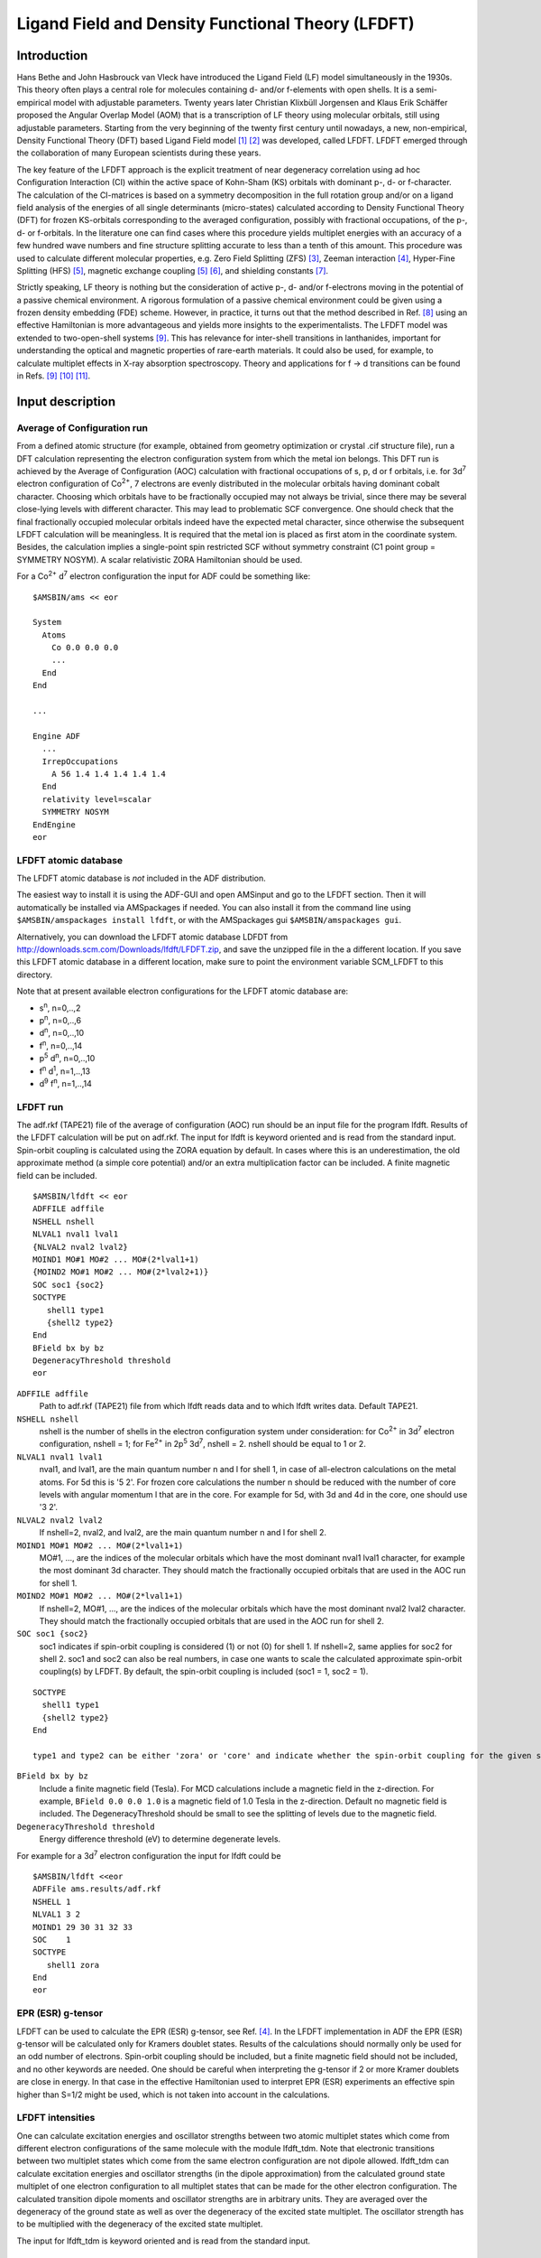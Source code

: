 
.. _LFDFT:
.. index:: LFDFT
.. index:: ligand field DFT


Ligand Field and Density Functional Theory (LFDFT)
**************************************************

Introduction
============

Hans Bethe and John Hasbrouck van Vleck have introduced the Ligand Field (LF) model simultaneously in the 1930s.
This theory often plays a central role for molecules containing d- and/or f-elements with open shells.
It is a semi-empirical model with adjustable parameters.
Twenty years later Christian Klixbüll Jorgensen and Klaus Erik Schäffer proposed the Angular Overlap Model (AOM)
that is a transcription of LF theory using molecular orbitals, still using adjustable parameters.
Starting from the very beginning of the twenty first century until nowadays, a new, non-empirical, Density Functional Theory (DFT) based Ligand Field model 
[#ref1]_ [#ref2]_ was developed, called LFDFT.
LFDFT emerged through the collaboration of many European scientists during these years.

The key feature of the LFDFT approach is the explicit treatment of near degeneracy correlation using ad hoc Configuration Interaction (CI) within the active space of Kohn-Sham (KS) orbitals with dominant p-, d- or f-character.
The calculation of the CI-matrices is based on a symmetry decomposition in the full rotation group and/or on a ligand field analysis of the energies of all single determinants (micro-states) calculated according to Density Functional Theory (DFT) for frozen KS-orbitals corresponding to the averaged configuration, possibly with fractional occupations, of the p-, d- or f-orbitals.
In the literature one can find cases where this procedure yields multiplet energies with an accuracy of a few hundred wave numbers and fine structure splitting accurate to less than a tenth of this amount.
This procedure was used to calculate different molecular properties, e.g. Zero Field Splitting (ZFS) [#ref3]_, Zeeman interaction [#ref4]_, Hyper-Fine Splitting (HFS) [#ref5]_, magnetic exchange coupling [#ref5]_ [#ref6]_, and shielding constants [#ref7]_.

Strictly speaking, LF theory is nothing but the consideration of active p-, d- and/or f-electrons moving in the potential of a passive chemical environment.
A rigorous formulation of a passive chemical environment could be given using a frozen density embedding (FDE) scheme.
However, in practice, it turns out that the method described in Ref. [#ref8]_ using an effective Hamiltonian is more advantageous and yields more insights to the experimentalists. 
The LFDFT model was extended to two-open-shell systems [#ref9]_.
This has relevance for inter-shell transitions in lanthanides, important for understanding the optical and magnetic properties of rare-earth materials.
It could also be used, for example, to calculate multiplet effects in X-ray absorption spectroscopy.
Theory and applications for f → d transitions can be found in Refs. [#ref9]_ [#ref10]_ [#ref11]_.

Input description
=================

Average of Configuration run
----------------------------

From a defined atomic structure (for example, obtained from geometry optimization or crystal .cif structure file), run a DFT calculation representing the electron configuration system from which the metal ion belongs.
This DFT run is achieved by the Average of Configuration (AOC) calculation with fractional occupations of s, p, d or f orbitals, i.e. for
3d\ :sup:`7` electron configuration of Co\ :sup:`2+`, 7 electrons are evenly distributed in the molecular orbitals having dominant cobalt character.
Choosing which orbitals have to be fractionally occupied may not always be trivial, since there may be several close-lying levels with different character.
This may lead to problematic SCF convergence.
One should check that the final fractionally occupied molecular orbitals indeed have the expected metal character, since otherwise the subsequent LFDFT calculation will be meaningless.
It is required that the metal ion is placed as first atom in the coordinate system.
Besides, the calculation implies a single-point spin restricted SCF without symmetry constraint (C1 point group = SYMMETRY NOSYM).
A scalar relativistic ZORA Hamiltonian should be used.

For a Co\ :sup:`2+` d\ :sup:`7` electron configuration the input for ADF could be something like:

::

   $AMSBIN/ams << eor

   System
     Atoms
       Co 0.0 0.0 0.0
       ...
     End
   End
   
   ...

   Engine ADF
     ...
     IrrepOccupations
       A 56 1.4 1.4 1.4 1.4 1.4
     End
     relativity level=scalar
     SYMMETRY NOSYM
   EndEngine
   eor

LFDFT atomic database
---------------------

The LFDFT atomic database is *not* included in the ADF distribution.

The easiest way to install it is using the ADF-GUI and open AMSinput and go to the LFDFT section. Then it will automatically be installed via AMSpackages if needed.
You can also install it from the command line using ``$AMSBIN/amspackages install lfdft``, or with the AMSpackages gui ``$AMSBIN/amspackages gui``.

Alternatively, you can download the LFDFT atomic database LDFDT from `http://downloads.scm.com/Downloads/lfdft/LFDFT.zip <http://downloads.scm.com/Downloads/lfdft/LFDFT.zip>`__, and save the unzipped file in the a different location.
If you save this LFDFT atomic database in a different location, make sure to point the environment variable SCM_LFDFT to this directory.

Note that at present available electron configurations for the LFDFT atomic database are:

* s\ :sup:`n`, n=0,..,2
* p\ :sup:`n`, n=0,..,6
* d\ :sup:`n`, n=0,..,10
* f\ :sup:`n`, n=0,..,14
* p\ :sup:`5` d\ :sup:`n`, n=0,..,10
* f\ :sup:`n` d\ :sup:`1`, n=1,..,13
* d\ :sup:`9` f\ :sup:`n`, n=1,..,14

LFDFT run
---------

The adf.rkf (TAPE21) file of the average of configuration (AOC) run should be an input file for the program lfdft.
Results of the LFDFT calculation will be put on adf.rkf.
The input for lfdft is keyword oriented and is read from the standard input.
Spin-orbit coupling is calculated using the ZORA equation by default. In cases where this is an underestimation, the old approximate method (a simple core potential) and/or an extra multiplication factor can be included.
A finite magnetic field can be included.

.. _keyscheme lfdft:

::

   $AMSBIN/lfdft << eor
   ADFFILE adffile
   NSHELL nshell
   NLVAL1 nval1 lval1
   {NLVAL2 nval2 lval2}
   MOIND1 MO#1 MO#2 ... MO#(2*lval1+1)
   {MOIND2 MO#1 MO#2 ... MO#(2*lval2+1)}
   SOC soc1 {soc2}
   SOCTYPE
      shell1 type1
      {shell2 type2}
   End
   BField bx by bz
   DegeneracyThreshold threshold
   eor

``ADFFILE adffile``
   Path to adf.rkf (TAPE21) file from which lfdft reads data and to which lfdft writes data. Default TAPE21.

``NSHELL nshell``
   nshell is the number of shells in the electron configuration system under consideration: for Co\ :sup:`2+` in 3d\ :sup:`7` electron configuration, nshell = 1; for Fe\ :sup:`2+` in 2p\ :sup:`5` 3d\ :sup:`7`, nshell = 2. nshell should be equal to 1 or 2.

``NLVAL1 nval1 lval1``
   nval1, and lval1, are the main quantum number n and l for shell 1, in case of all-electron calculations on the metal atoms.
   For 5d this is '5 2'. For frozen core calculations the number n should be reduced with the number of core levels with angular momentum l that are in the core.
   For example for 5d, with 3d and 4d in the core, one should use '3 2'.

``NLVAL2 nval2 lval2``
   If nshell=2, nval2, and lval2, are the main quantum number n and l for shell 2.

``MOIND1 MO#1 MO#2 ... MO#(2*lval1+1)``
   MO#1, ..., are  the indices of the molecular orbitals which have the most dominant nval1 lval1 character, for example the most dominant 3d character. They should match the fractionally occupied orbitals that are used in the AOC run for shell 1.

``MOIND2 MO#1 MO#2 ... MO#(2*lval1+1)``
   If nshell=2, MO#1, ..., are  the indices of the molecular orbitals which have the most dominant nval2 lval2 character. They should match the fractionally occupied orbitals that are used in the AOC run for shell 2.

``SOC soc1 {soc2}``
   soc1 indicates if spin-orbit coupling is considered (1) or not (0) for shell 1. If nshell=2, same applies for soc2 for shell 2. soc1 and soc2 can also be real numbers, in case one wants to scale the calculated approximate spin-orbit coupling(s) by LFDFT. By default, the spin-orbit coupling is included (soc1 = 1, soc2 = 1).

::

   SOCTYPE
     shell1 type1
     {shell2 type2}
   End

   type1 and type2 can be either 'zora' or 'core' and indicate whether the spin-orbit coupling for the given shell is calculated using the corresponding term in the zora equation (type = zora) or using the old approximation with the core potential only (type = core). The default is set to zora.


``BField bx by bz``
   Include a finite magnetic field (Tesla). For MCD calculations include a magnetic field in the z-direction. For example, ``BField 0.0 0.0 1.0`` is a magnetic field of 1.0 Tesla in the z-direction. Default no magnetic field is included. The DegeneracyThreshold should be small to see the splitting of levels due to the magnetic field.
   
``DegeneracyThreshold threshold``
   Energy difference threshold (eV) to determine degenerate levels.


For example for a 3d\ :sup:`7` electron configuration the input for lfdft could be

::

   $AMSBIN/lfdft <<eor
   ADFFile ams.results/adf.rkf
   NSHELL 1
   NLVAL1 3 2
   MOIND1 29 30 31 32 33
   SOC    1
   SOCTYPE
      shell1 zora
   End
   eor

.. _LFDFT_gtensor:
.. index:: g-tensor LFDFT

EPR (ESR) g-tensor
------------------

LFDFT can be used to calculate the EPR (ESR) g-tensor, see Ref. [#ref4]_.
In the LFDFT implementation in ADF the EPR (ESR) g-tensor will be calculated only for Kramers doublet states.
Results of the calculations should normally only be used for an odd number of electrons.
Spin-orbit coupling should be included, but a finite magnetic field should not be included, and no other keywords are needed.
One should be careful when interpreting the g-tensor if 2 or more Kramer doublets are close in energy.
In that case in the effective Hamiltonian used to interpret EPR (ESR) experiments an effective spin higher than S=1/2 might be used, which is not taken into account in the calculations.

LFDFT intensities
-----------------

One can calculate excitation energies and oscillator strengths between two atomic multiplet states which come from different electron configurations of the same molecule with the module lfdft_tdm.
Note that electronic transitions between two multiplet states which come from the same electron configuration are not dipole allowed.
lfdft_tdm can calculate excitation energies and oscillator strengths (in the dipole approximation)
from the calculated ground state multiplet of one electron configuration to all multiplet states that can be made for the other electron configuration.
The calculated transition dipole moments and oscillator strengths are in arbitrary units.
They are averaged over the degeneracy of the ground state as well as over the degeneracy of the excited state multiplet.
The oscillator strength has to be multiplied with the degeneracy of the excited state multiplet.

The input for lfdft_tdm is keyword oriented and is read from the standard input.

.. _keyscheme lfdft_tdm:

::

   $AMSBIN/lfdft_tdm << eor
   STATE1 file1
   STATE2 file2
   eor

``STATE1 file1``
   Filename file1 should be a result adf.rkf of a lfdft calculation, that contains the ground state electron configuration.

``STATE1 file2``
   Filename file2 should be a result adf.rkf of a lfdft calculation, that contains the excited state electron configuration. Results of the lfdft_tdm calculation will be put on file2.

For example for Pr 4f\ :sup:`2` → Pr 4f\ :sup:`1` 5d\ :sup:`1` the input could be something like:

::

   $AMSBIN/lfdft_tdm <<eor
   STATE1 f2.results/adf.rkf
   STATE2 f1d1.results/adf.rkf
   eor

In this case lfdft_tdm will calculate the excitations from the ground state of Pr 4f\ :sup:`2` to all multiplet states that can be made with the Pr 4f\ :sup:`1` 5d\ :sup:`1` electron configuration.

.. _LFDFT_MCD:
.. index:: MCD LFDFT
.. index:: XMCD LFDFT

MCD
---

LFDFT can be used to calculate Magnetic circular dichroism (MCD) effect in X-ray absorption spectroscopy, see Ref. [#ref12]_.
By using the same methodology as for an X-ray absorption calculation, one needs 2 LFDFT calculations for two atomic multiplet states which come from different electron configurations of the same molecule.
Additionally, in both calculations the same finite magnetic field in the z-direction (for example, Bfield 0 0 1) should be included.
Next the module lfdft_tdm can be used to calculate besides the total intensity, also the polarized part that is perpendicular to the magnetic axis, the circular-left and circular-right part.


.. only:: html

  .. rubric:: References

.. [#ref1] M.\  Atanasov, C.A. Daul, C. Rauzy, *New insights into the effects of covalency on the ligand field parameters: a DFT study*, `Chemical Physics Letters 367, 737 (2003) <https://doi.org/10.1016/S0009-2614(02)01762-1>`__ 

.. [#ref2] M.\  Atanasov, C.A. Daul, C. Rauzy, *A DFT Based Ligand Field Theory*, `Structure & Bonding 106, 97 (2004) <https://doi.org/10.1007/b11308>`__ 

.. [#ref3] A.\  Borel, C.A. Daul, L. Helm, *Hybrid ligand-field theory/quantum chemical calculation of the fine structure and ZFS in lanthanide(III) complexes*, `Chemical Physics Letters 383, 584 (2004) <https://doi.org/10.1016/j.cplett.2003.11.082>`__ 

.. [#ref4] M.\  Atanasov, E.J. Baerends, P. Beattig, R. Bruyndockx, C. Daul, C. Rauzy, *The calculation of ESR parameters by density functional theory: the g- and A-tensors of Co(acacen)*, `Chemical Physics Letters 399, 433 (2004) <https://doi.org/10.1016/j.cplett.2004.10.041>`__ 

.. [#ref5] M.\  Atanasov, C.A. Daul, *A DFT based ligand field model for magnetic exchange coupling in transition metal dimmer complexes: (i) principles*, `Chemical Physics Letters 379, 209 (2003) <https://doi.org/10.1016/S0009-2614(03)01325-3>`__ 

.. [#ref6] M.\  Atanasov, C.A. Daul, *A DFT based ligand field model for magnetic exchange coupling in transition metal dimer complexes:: (ii) application to magnetic systems with more than one unpaired electron per site*, `Chemical Physics Letters 381, 584 (2003) <https://doi.org/10.1016/j.cplett.2003.10.024>`__ 

.. [#ref7] F.\  Senn, C.A. Daul, *Calculation of*   \ :sup:`59`\ Co *shielding tensor* :math:`\sigma`  *using LF-DFT*, `Journal of Molecular Structure: THEOCHEM 954, 105 (2010) <https://doi.org/10.1016/j.theochem.2010.02.027>`__

.. [#ref8] C.\  Daul, *Non-empirical Prediction of the Photophysical and Magnetic Properties of Systems with Open d- and f-Shells Based on Combined Ligand Field and Density Functional Theory (LFDFT)*, `Chimia 68 (2014) <https://doi.org/10.2533/chimia.2014.633>`__

.. [#ref9] H.\  Ramanantoanina, W. Urland, F. Cimpoesu, and C. Daul, *Ligand field density functional theory calculation of the* 4f\ :sup:`2` → 4f\ :sup:`1` 5d\ :sup:`1` *transitions in the quantum cutter* Cs\ :sub:`2`\ KYF\ :sub:`6`\ :Pr\ :sup:`3+`, `Physical Chemistry Chemical Physics 15, 13902 (2013) <https://doi.org/10.1039/C3CP51344K>`__.

.. [#ref10] H.\  Ramanantoanina, W. Urland, A. Garcia-Fuente, F. Cimpoesu, and C. Daul, *Ligand field density functional theory for the prediction of future domestic lighting*, `Physical Chemistry Chemical Physics 16, 14625 (2014) <https://doi.org/10.1039/C3CP55521F>`__.

.. [#ref11] H.\  Ramanantoanina, M. Sahnoun, A. Barbiero, M. Ferbinteanu, F. Cimpoesu, *Development and applications of the LFDFT: the non-empirical account of ligand field and the simulation of the f–d transitions by density functional theory*, `Physical Chemistry Chemical Physics 17, 18547 (2015) <https://doi.org/10.1039/C5CP02349A>`__.

.. [#ref12] H.\  Ramanantoanina, M. Studniarek, N. Daffé, J. Dreiser, *Non-empirical calculation of X-ray magnetic circular dichroism in lanthanide compounds*, `Chemical Communications 55, 2988 (2019) <https://doi.org/10.1039/C8CC09321K>`__.
